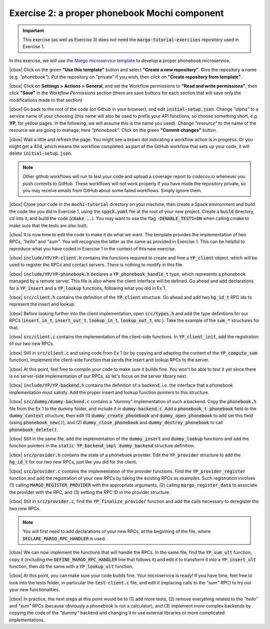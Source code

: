 .. |cbox| raw:: html

    <input type="checkbox">

Exercise 2: a proper phonebook Mochi component
==============================================

.. important::

   This exercise (as well as Exercise 3) does not need the
   :code:`margo-tutorial-exercises` repository used in Exercise 1.

In this exercise, we will use the
`Margo microservice template <https://github.com/mochi-hpc/margo-microservice-template/>`_
to develop a proper phonebook microservice.

|cbox| Click on the green **"Use this template"** button and select
**"Create a new repository"**. Give the repository a name (e.g. *"phonebook"*).
Put the repository on "private" if you wish, then click on **"Create repository from template"**.

|cbox| Click on **Settings > Actions > General**, and set the Workflow permissions to
**"Read and write permissions"**, then click **"Save"** in the *Workflow Permissions*
section (there are save buttons for each section that will save only the
modifications made to that section)

|cbox| Go back to the root of the code (on Github in your browser), and edit
:code:`initial-setup.json`. Change *"alpha"* to a service name of your
choosing (this name will also be used to prefix your API functions,
so choose something short, e.g. **YP**, for yellow pages. In the following,
we will assume this is the name you used). Change *"resource"* to the name
of the resource we are going to manage, here *"phonebook"*.
Click on the green **"Commit changes"** button.

|cbox| Wait a little and refresh the page. You might see a brown dot indicating
a workflow action is in progress. Or you might get a 404, which means
the workflow completed: as part of the GitHub workflow that sets up your
code, it will delete :code:`initial-setup.json`.

.. note::

   Other github workflows will run to test your code and upload a coverage report to *codecov.io*
   whenever you push commits to GitHub. These workflows will not work properly
   if you have made the repository private, so you may receive emails from
   GitHub about some failed workflows. Simply ignore them.

|cbox| Clone your code in the :code:`mochi-tutorial` directory on your machine,
then create a Spack environment and build the code like you did in Exercise 1,
using the :code:`spack.yaml` file at the root of your new project.
Create a :code:`build` directory, *cd* into it, and build the code (:code:`cmake ..`).
You may want to use the flag :code:`-DENABLE_TESTS=ON` when calling cmake to
make sure that the tests are also built.

|cbox| It is now time to edit the code to make it do what we want.
The template provides the implementation of two RPCs, *"hello"* and *"sum"*.
You will recognize the latter as the same as provided in Exercise 1.
This can be helpful to reproduce what you have coded in Exercise 1
in the context of this new exercise.

|cbox| :code:`include/YP/YP-client.h` contains the functions required to
create and free a :code:`YP_client` object, which will be used to
register the RPCs and contact servers. There is nothing to modify in this file.

|cbox| :code:`include/YP/YP-phonebook.h` declares a :code:`YP_phonebook_handle_t`
type, which represents a phonebook managed by a remote server. This file
is also where the client interface will be defined. Go ahead and add
declarations for a :code:`YP_insert` and a :code:`YP_lookup` functions,
following what you did in Ex 1.

|cbox| :code:`src/client.h` contains the definition of the :code:`YP_client`
structure. Go ahead and add two :code:`hg_id_t` RPC ids to represent
the insert and lookup.

|cbox| Before looking further into the client implementation, open :code:`src/types.h`
and add the type definitions for our RPCs (:code:`insert_in_t`, :code:`insert_out_t`,
:code:`lookup_in_t`, :code:`lookup_out_t`, etc.).
Take the example of the :code:`sum_*` structures for that.

|cbox| :code:`src/client.c` contains the implementation of the client-side
functions. In :code:`YP_client_init`, add the registration of our two new RPCs.

|cbox| Still in :code:`src/client.c` and using code from Ex 1 (or by copying
and adapting the content of the :code:`YP_compute_sum` function),
implement the client-side function that sends the insert and lookup RPCs to the server.

|cbox| At this point, feel free to compile your code to make sure it builds fine.
You won't be able to test it yet since there is no server-side implementation
of our RPCs, so let's focus on the server library next.

|cbox| :code:`include/YP/YP-backend.h` contains the definition of a backend,
i.e. the interface that a phonebook implementation must satisfy.
Add the proper insert and lookup function pointers to this structure.

|cbox| :code:`src/dummy/dummy-backend.c` contains a *"dummy"* implementation of
such a backend. Copy the :code:`phonebook.h` file from the Ex 1 to the
dummy folder, and include it in :code:`dummy-backend.c`. Add a
:code:`phonebook_t phonebook` field to the :code:`dummy_context` structure,
then edit (1) :code:`dummy_create_phonebook` and :code:`dummy_open_phonebook`
to add set this field (using :code:`phonebook_new()`), and
(2) :code:`dummy_close_phonebook` and :code:`dummy_destroy_phonebook`
to call :code:`phonebook_delete()`.

|cbox| Still in the same file, add the implementation of the :code:`dummy_insert` and
:code:`dummy_lookup` functions and add the function pointers in the
:code:`static YP_backend_impl dummy_backend` structure definition.

|cbox| :code:`src/provider.h` contains the state of a phonebook provider.
Edit the :code:`YP_provider` structure to add the :code:`hg_id_t`
for our two new RPCs, just like you did for the client.

|cbox| :code:`src/provider.c` contains the implementation of the provider
functions. Find the :code:`YP_provider_register` function and add
the registration of your new RPCs by taking the existing RPCs
as examples. Such registration involves (1) calling :code:`MARGO_REGISTER_PROVIDER`
with the appropriate arguments, (2) calling :code:`margo_register_data`
to associate the provider with the RPC, and (3) setting the RPC ID
in the provider structure.

|cbox| Still in :code:`src/provider.c`, find the :code:`YP_finalize_provider`
function and add the calls necessary to deregister the two new RPCs.

.. note::

   You will first need to add declarations of your new RPCs, at the
   beginning of the file, where :code:`DECLARE_MARGO_RPC_HANDLER` is used.

|cbox| We can now implement the functions that will handle the RPCs.
In the same file, find the :code:`YP_sum_ult` function, copy it
(including the :code:`DEFINE_MARGO_RPC_HANDLER` line that follows it)
and edit it to transform it into a :code:`YP_insert_ult` function,
then do the same with a :code:`YP_lookup_ult` function.

|cbox| At this point, you can make sure your code builds fine.
Your microservice is ready! If you have time, feel free to look
into the tests folder, in particular the :code:`test-client.c` file,
and edit it (replacing calls to the *"sum"* RPC) to try out your
new functionalities.

|cbox| In practice, the next steps at this point would be to
(1) add more tests, (2) remove everything related to the *"hello"*
and *"sum"* RPCs (because obviously a phonebook is not a calculator),
and (3) implement more complex backends by copying the code of the
*"dummy"* backend and changing it to use external libraries or
more complicated implementations.
